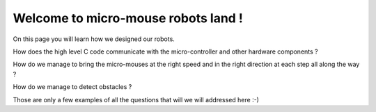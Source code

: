 Welcome to micro-mouse robots land !
===================================

On this page you will learn how we designed our robots.

How does the high level C code communicate with the micro-controller
and other hardware components ?

How do we manage to bring the micro-mouses at the right speed and in the right direction
at each step all along the way ?

How do we manage to detect obstacles ?

Those are only a few examples of all the questions that will we will addressed here :-)
